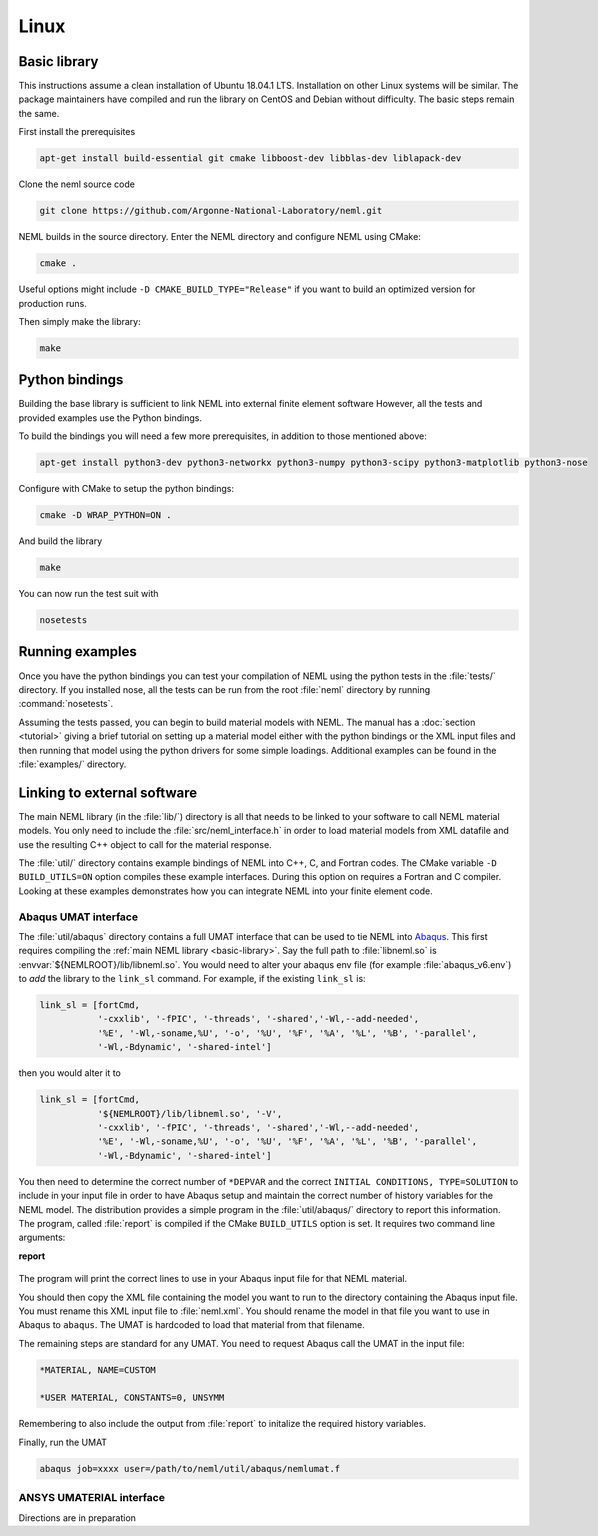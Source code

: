 Linux
=====

.. _basic-library:

Basic library
"""""""""""""

This instructions assume a clean installation of Ubuntu 18.04.1 LTS.
Installation on other Linux systems will be similar.
The package maintainers have compiled and run the library on CentOS and
Debian without difficulty.  The basic steps remain the same.

First install the prerequisites

.. code-block:: console

   apt-get install build-essential git cmake libboost-dev libblas-dev liblapack-dev

Clone the neml source code

.. code-block:: console

   git clone https://github.com/Argonne-National-Laboratory/neml.git

NEML builds in the source directory.
Enter the NEML directory and configure NEML using CMake:

.. code-block:: console

   cmake .

Useful options might include ``-D CMAKE_BUILD_TYPE="Release"`` if you want
to build an optimized version for production runs.

Then simply make the library:

.. code-block:: console

   make

Python bindings
"""""""""""""""

Building the base library is sufficient to link NEML into external finite
element software
However, all the tests and provided examples use the Python bindings.

To build the bindings you will need a few more prerequisites, in addition
to those mentioned above:

.. code-block:: console

   apt-get install python3-dev python3-networkx python3-numpy python3-scipy python3-matplotlib python3-nose

Configure with CMake to setup the python bindings:

.. code-block:: console

   cmake -D WRAP_PYTHON=ON .

And build the library

.. code-block:: console

   make

You can now run the test suit with

.. code-block:: console

   nosetests

Running examples
""""""""""""""""

Once you have the python bindings you can test your compilation of NEML
using the python tests in the :file:`tests/` directory.
If you installed nose, all the tests can be run from the root :file:`neml`
directory by running :command:`nosetests`.

Assuming the tests passed, you can begin to build material models with NEML.
The manual has a :doc:`section <tutorial>` giving a brief tutorial on setting up a
material model either with the python bindings or the XML input files
and then running that model using the python drivers for some simple
loadings.
Additional examples can be found in the :file:`examples/` directory.


Linking to external software
""""""""""""""""""""""""""""

The main NEML library (in the :file:`lib/`) directory is all that needs to
be linked to your software to call NEML material models.
You only need to include the :file:`src/neml_interface.h` in order to
load material models from XML datafile and use the resulting C++ object
to call for the material response.

The :file:`util/` directory contains example bindings of NEML into
C++, C, and Fortran codes.  The CMake variable ``-D BUILD_UTILS=ON`` option
compiles these example interfaces.
During this option on requires a Fortran and C compiler.
Looking at these examples demonstrates how you can integrate NEML into your
finite element code.

Abaqus UMAT interface
---------------------

The :file:`util/abaqus` directory contains a full UMAT interface
that can be used to tie NEML into `Abaqus <https://www.3ds.com/products-services/simulia/products/abaqus/>`_.
This first requires compiling the :ref:`main NEML library <basic-library>`.
Say the full path to :file:`libneml.so` is :envvar:`${NEMLROOT}/lib/libneml.so`.
You would need to alter your abaqus env file (for example :file:`abaqus_v6.env`) to
*add* the library to the ``link_sl`` command.
For example, if the existing ``link_sl`` is:

.. code-block:: bash

   link_sl = [fortCmd,
              '-cxxlib', '-fPIC', '-threads', '-shared','-Wl,--add-needed',
              '%E', '-Wl,-soname,%U', '-o', '%U', '%F', '%A', '%L', '%B', '-parallel',
              '-Wl,-Bdynamic', '-shared-intel']

then you would alter it to

.. code-block:: bash

   link_sl = [fortCmd,
              '${NEMLROOT}/lib/libneml.so', '-V',
              '-cxxlib', '-fPIC', '-threads', '-shared','-Wl,--add-needed',
              '%E', '-Wl,-soname,%U', '-o', '%U', '%F', '%A', '%L', '%B', '-parallel',
              '-Wl,-Bdynamic', '-shared-intel']

You then need to determine the correct number of ``*DEPVAR`` and the correct
``INITIAL CONDITIONS, TYPE=SOLUTION`` to include in your input file in order to
have Abaqus setup and maintain the correct number of history variables for the
NEML model.
The distribution provides a simple program in the :file:`util/abaqus/` directory to
report this information.
The program, called :file:`report` is compiled if the CMake ``BUILD_UTILS`` option is set.
It requires two command line arguments:

**report**

   .. program:: report

   .. option:: file

      Name of the XML input file

   .. option:: model

      Material model to report on in the XML file

The program will print the correct lines to use in your Abaqus input file for that
NEML material.

You should then copy the XML file containing the model you want to run to the
directory containing the Abaqus input file.
You must rename this XML input file to :file:`neml.xml`.
You should rename the model in that file you want to use in Abaqus to ``abaqus``.
The UMAT is hardcoded to load that material from that filename.

The remaining steps are standard for any UMAT.  You need to request Abaqus call the
UMAT in the input file:

.. code-block:: bash

   *MATERIAL, NAME=CUSTOM

   *USER MATERIAL, CONSTANTS=0, UNSYMM

Remembering to also include the output from :file:`report` to initalize the required
history variables.

Finally, run the UMAT

.. code-block:: bash

   abaqus job=xxxx user=/path/to/neml/util/abaqus/nemlumat.f

ANSYS UMATERIAL interface
-------------------------

Directions are in preparation
